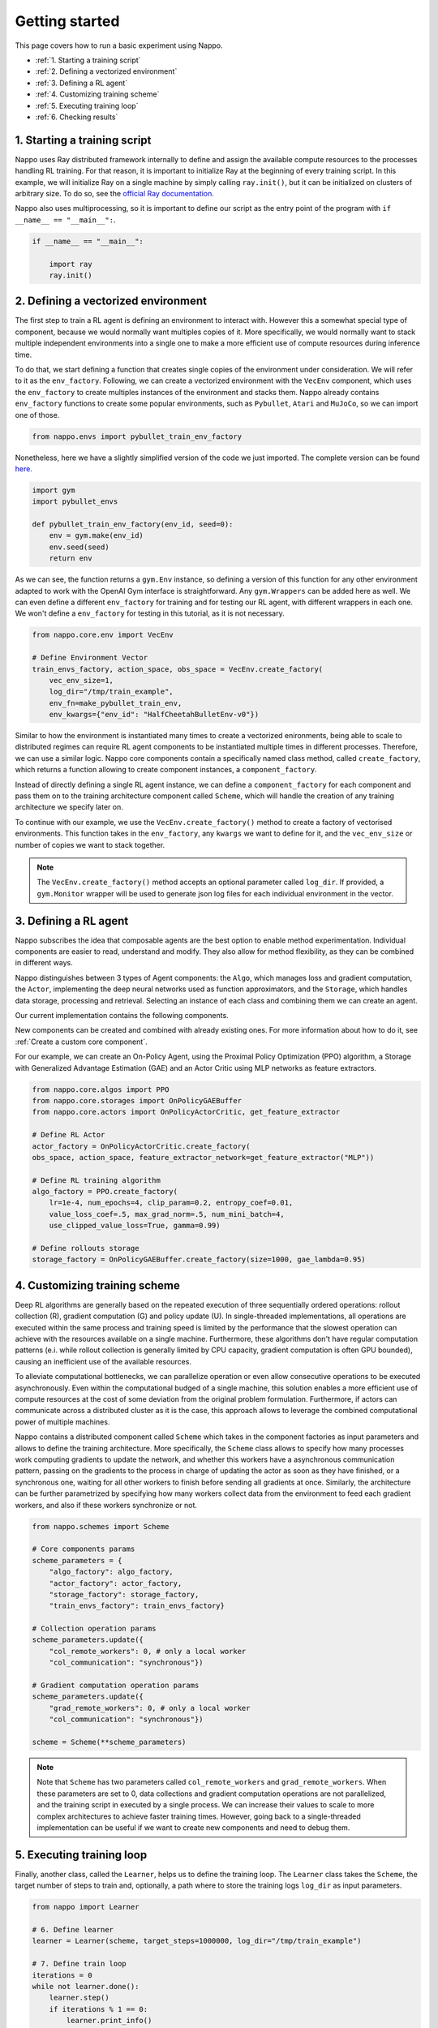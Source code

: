 Getting started
===============

This page covers how to run a basic experiment using Nappo.

- :ref:`1. Starting a training script`
- :ref:`2. Defining a vectorized environment`
- :ref:`3. Defining a RL agent`
- :ref:`4. Customizing training scheme`
- :ref:`5. Executing training loop`
- :ref:`6. Checking results`


1. Starting a training script
-----------------------------

Nappo uses Ray distributed framework internally to define and assign the available compute resources to the processes handling RL training. For that reason, it is important to initialize Ray at the beginning of every training script. In this example, we will initialize Ray on a single machine by simply calling ``ray.init()``, but it can be initialized on clusters of arbitrary size. To do so, see the `official Ray documentation. <https://docs.ray.io/en/releases-0.8.6/starting-ray.html>`_

Nappo also uses multiprocessing, so it is important to define our script as the entry point of the program with ``if __name__ == "__main__":``.

.. code-block:: python

    if __name__ == "__main__":

        import ray
        ray.init()

2. Defining a vectorized environment
------------------------------------

The first step to train a RL agent is defining an environment to interact with. However this a somewhat special type of component, because we would normally want multiples copies of it. More specifically, we would normally want to stack multiple independent environments into a single one to make a more efficient use of compute resources during inference time.

To do that, we start defining a function that creates single copies of the environment under consideration. We will refer to it as the ``env_factory``. Following, we can create a vectorized environment with the ``VecEnv`` component, which uses the ``env_factory`` to create multiples instances of the environment and stacks them. Nappo already contains ``env_factory`` functions to create some popular environments, such as ``Pybullet``, ``Atari`` and ``MuJoCo``, so we can import one of those.

.. code-block:: python

        from nappo.envs import pybullet_train_env_factory

Nonetheless, here we have a slightly simplified version of the code we just imported. The complete version can be found `here. <https://github.com/nappo/nappo/blob/master/nappo/envs/pybullet/pybullet_env_factory.py>`_

.. code-block:: python

        import gym
        import pybullet_envs

        def pybullet_train_env_factory(env_id, seed=0):
            env = gym.make(env_id)
            env.seed(seed)
            return env

As we can see, the function returns a ``gym.Env`` instance, so defining a version of this function for any other environment adapted to work with the OpenAI Gym interface is straightforward. Any ``gym.Wrappers`` can be added here as well. We can even define a different ``env_factory`` for training and for testing our RL agent, with different wrappers in each one. We won't define a ``env_factory`` for testing in this tutorial, as it is not necessary.

.. code-block:: python

        from nappo.core.env import VecEnv

        # Define Environment Vector
        train_envs_factory, action_space, obs_space = VecEnv.create_factory(
            vec_env_size=1,
            log_dir="/tmp/train_example",
            env_fn=make_pybullet_train_env,
            env_kwargs={"env_id": "HalfCheetahBulletEnv-v0"})

Similar to how the environment is instantiated many times to create a vectorized enironments, being able to scale to distributed regimes can require RL agent components to be instantiated multiple times in different processes.
Therefore, we can use a similar logic. Nappo core components contain a specifically named class method, called ``create_factory``, which returns a function allowing to create component instances, a ``component_factory``.

Instead of directly defining a single RL agent instance, we can define a ``component_factory`` for each component and pass them on to the training architecture component called ``Scheme``, which will handle the creation of any training architecture we specify later on.

To continue with our example, we use the ``VecEnv.create_factory()`` method to create a factory of vectorised environments. This function takes in the ``env_factory``, any ``kwargs`` we want to define for it, and the ``vec_env_size`` or number of copies we want to stack together.

.. note::
   The ``VecEnv.create_factory()`` method accepts an optional parameter called ``log_dir``. If provided, a ``gym.Monitor`` wrapper will be used to generate json log files for each individual environment in the vector.

3. Defining a RL agent
----------------------

Nappo subscribes the idea that composable agents are the best option to enable method experimentation. Individual components are easier to read, understand and modify. They also allow for method flexibility, as they can be combined in different ways.

Nappo distinguishes between 3 types of Agent components: the ``Algo``, which manages loss and gradient computation, the ``Actor``, implementing the deep neural networks used as function approximators, and the ``Storage``, which handles data storage, processing and retrieval. Selecting an instance of each class and combining them we can create an agent.

Our current implementation contains the following components.

.. image:: ../images/on_policy_agent.jpg
  :width: 700
  :alt: Agent core components

.. image:: ../images/off_policy_agent.jpg
  :width: 700
  :alt: Agent core components

New components can be created and combined with already existing ones. For more information about how to do it, see :ref:`Create a custom core component`.

For our example, we can create an On-Policy Agent, using the Proximal Policy Optimization (PPO) algorithm, a Storage with Generalized Advantage Estimation (GAE) and an Actor Critic using MLP networks as feature extractors.

.. code-block:: python

        from nappo.core.algos import PPO
        from nappo.core.storages import OnPolicyGAEBuffer
        from nappo.core.actors import OnPolicyActorCritic, get_feature_extractor

        # Define RL Actor
        actor_factory = OnPolicyActorCritic.create_factory(
        obs_space, action_space, feature_extractor_network=get_feature_extractor("MLP"))

        # Define RL training algorithm
        algo_factory = PPO.create_factory(
            lr=1e-4, num_epochs=4, clip_param=0.2, entropy_coef=0.01,
            value_loss_coef=.5, max_grad_norm=.5, num_mini_batch=4,
            use_clipped_value_loss=True, gamma=0.99)

        # Define rollouts storage
        storage_factory = OnPolicyGAEBuffer.create_factory(size=1000, gae_lambda=0.95)



4. Customizing training scheme
------------------------------

Deep RL algorithms are generally based on the repeated execution of three sequentially ordered operations: rollout collection (R), gradient computation (G) and policy update (U). In single-threaded implementations, all operations are executed within the same process and training speed is limited by the performance that the slowest operation can achieve with the resources available on a single machine. Furthermore, these algorithms don't have regular computation patterns (e.i. while rollout collection is generally limited by CPU capacity, gradient computation is often GPU bounded), causing an inefficient use of the available resources.

To alleviate computational bottlenecks, we can parallelize operation or even allow consecutive operations to be executed asynchronously. Even within the computational budged of a single machine, this solution enables a more efficient use of compute resources at the cost of some deviation from the original problem formulation. Furthermore, if actors can communicate across a distributed cluster as it is the case, this approach allows to leverage the combined computational power of multiple machines.

Nappo contains a distributed component called ``Scheme`` which takes in the component factories as input parameters and allows to define the training architecture. More specifically, the ``Scheme`` class allows to specify how many processes work computing gradients to update the network, and whether this workers have a asynchronous communication pattern, passing on the gradients to the process in charge of updating the actor as soon as they have finished, or a synchronous one, waiting for all other workers to finish before sending all gradients at once. Similarly, the architecture can be further parametrized by specifying how many workers collect data from the environment to feed each gradient workers, and also if these workers synchronize or not.

.. code-block:: python

        from nappo.schemes import Scheme

        # Core components params
        scheme_parameters = {
            "algo_factory": algo_factory,
            "actor_factory": actor_factory,
            "storage_factory": storage_factory,
            "train_envs_factory": train_envs_factory}

        # Collection operation params
        scheme_parameters.update({
            "col_remote_workers": 0, # only a local worker
            "col_communication": "synchronous"})

        # Gradient computation operation params
        scheme_parameters.update({
            "grad_remote_workers": 0, # only a local worker
            "col_communication": "synchronous"})

        scheme = Scheme(**scheme_parameters)

.. note::
   Note that ``Scheme`` has two parameters called ``col_remote_workers`` and ``grad_remote_workers``. When these parameters are set to 0, data collections and gradient computation operations are not parallelized, and the training script in executed by a single process. We can increase their values to scale to more complex architectures to achieve faster training times. However, going back to a single-threaded implementation can be useful if we want to create new components and need to debug them.

5. Executing training loop
--------------------------

Finally, another class, called the ``Learner``, helps us to define the training loop. The ``Learner`` class takes the ``Scheme``, the target number of steps to train and, optionally, a path where to store the training logs ``log_dir`` as input parameters.

.. code-block:: python

        from nappo import Learner

        # 6. Define learner
        learner = Learner(scheme, target_steps=1000000, log_dir="/tmp/train_example")

        # 7. Define train loop
        iterations = 0
        while not learner.done():
            learner.step()
            if iterations % 1 == 0:
                learner.print_info()
            if iterations % 100 == 0:
                save_name = learner.save_model()
            iterations += 1


6. Checking results
-------------------

During training, saved models and Tensorboard logs are stored in the ``Learner``'s ``log_dir``. Therefore, we can visualize our logs with the following command line::

    tensorboard --logdir=/tmp/train_example/tensorboard_files --port=8888

.. image:: ../images/tb_logs.png
  :width: 700
  :alt: Training logs

And enjoy our Agent's performance with running this script:

.. code-block:: python

    from nappo.envs import pybullet_train_env_factory
    from nappo.core.actors import OnPolicyActorCritic, get_feature_extractor

    device = torch.device("cpu")
    env = pybullet_train_env_factory(env_id="HalfCheetahBulletEnv-v0")
    policy = OnPolicyActorCritic.create_factory(
        env.observation_space, env.action_space,
        feature_extractor_network=get_feature_extractor("MLP"),
        restart_model="/tmp/train_example/actor_critic.state_dict")(device)

    env.render()
    obs = env.reset()
    done, episode_reward = 0, False
    rhs = torch.zeros(1, policy.recurrent_hidden_state_size).to(device)

    while not done:
        obs = torch.Tensor(obs).view(1, -1).to(device)
        done = torch.Tensor([done]).view(1, -1).to(device)
        _, clipped_action, _, rhs, _ = policy.get_action(obs, rhs, done, deterministic=True)
        obs, reward, done, info = env.step(clipped_action.squeeze().cpu().numpy())
        episode_reward += reward

        if done:
            print("EPISODE: reward: {}".format(episode_reward), flush=True)
            done, episode_reward = 0, False
            env.render()
            obs = env.reset()